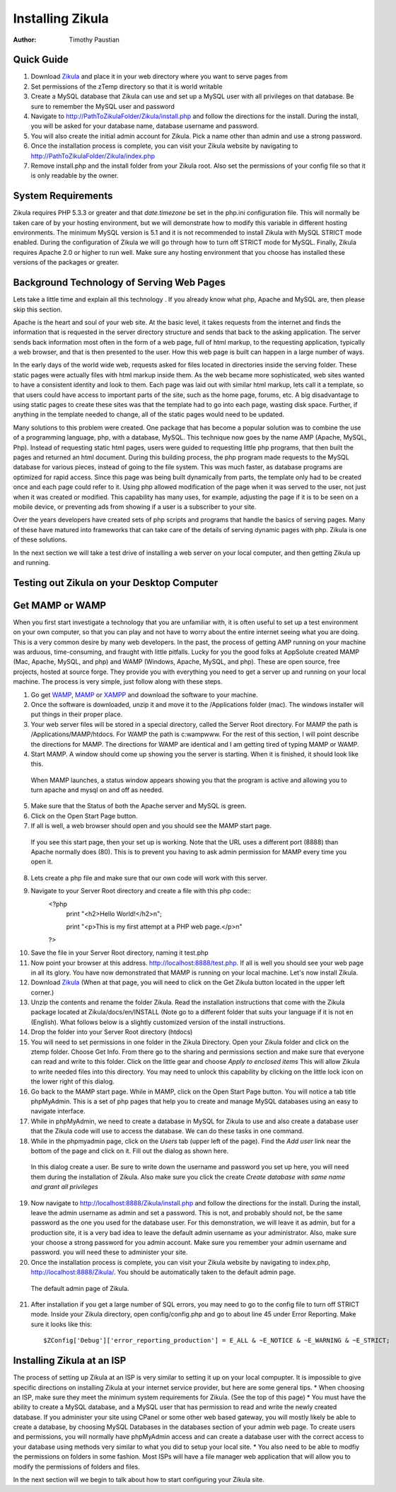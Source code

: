 Installing Zikula
=================
:Author:
    Timothy Paustian
    
Quick Guide
-----------

1. Download Zikula_ and place it in your web directory where you want to serve pages from
#. Set permissions of the zTemp directory so that it is world writable
#. Create a MySQL database that Zikula can use and set up a MySQL user with all privileges on that database. Be sure to remember the MySQL user and password
#. Navigate to http://PathToZikulaFolder/Zikula/install.php and follow the directions for the install. During the install, you will be asked for your database name, database username and password.
#. You will also create the initial admin account for Zikula. Pick a name other than admin and use a strong password.
#. Once the installation process is complete, you can visit your Zikula website by navigating to http://PathToZikulaFolder/Zikula/index.php
#. Remove install.php and the install folder from your Zikula root. Also set the permissions of your config file so that it is only readable by the owner.

System Requirements
-------------------

Zikula requires PHP 5.3.3 or greater and that `date.timezone` be set in the 
php.ini configuration file. This will normally be taken care of by your hosting environment, but we will demonstrate how to modify this variable in different hosting environments. The minimum MySQL version is 5.1 and it is not recommended to install Zikula with MySQL STRICT mode enabled. During the configuration of Zikula we will go through how to turn off STRICT mode for MySQL. Finally, Zikula requires Apache 2.0 or higher to run well. Make sure any hosting environment that you choose has installed these versions of the packages or greater.

Background Technology of Serving Web Pages
------------------------------------------

Lets take a little time and explain all this technology . If you already know what php, Apache and MySQL are, then please skip this section.

Apache is the heart and soul of your web site. At the basic level, it takes requests from the internet and finds the information that is requested in the server directory structure and sends that back to the asking application. The server sends back information most often in the form of a web page, full of html markup, to the requesting application, typically a web browser, and that is then presented to the user. How this web page is built can happen in a large number of ways. 

In the early days of the world wide web, requests asked for files located in directories inside the serving folder. These static pages were actually files with html markup inside them. As the web became more sophisticated, web sites wanted to have a consistent identity and look to them. Each page was laid out with similar html markup, lets call it a template, so that users could have access to important parts of the site, such as the home page, forums, etc. A big disadvantage to using static pages to create these sites was that the template had to go into each page, wasting disk space. Further, if anything in the template needed to change, all of the static pages would need to be updated.

Many solutions to this problem were created. One package that has become a popular solution was to combine the use of a programming language, php, with a database, MySQL. This technique now goes by the name AMP (Apache, MySQL, Php). Instead of requesting static html pages, users were guided to requesting little php programs, that then built the pages and returned an html document. During this building process, the php program made requests to the MySQL database for various pieces, instead of going to the file system. This was much faster, as database programs are optimized for rapid access. Since this page was being built dynamically from parts, the template only had to be created once and each page could refer to it. 
Using php allowed modification of the page when it was served to the user, not just when it was created or modified. This capability has many uses, for example, adjusting the page if it is to be seen on a mobile device, or preventing ads from showing if a user is a subscriber to your site.

Over the years developers have created sets of php scripts and programs that handle the basics of serving pages. Many of these have matured into frameworks that can take care of the details of serving dynamic pages with php. Zikula is one of these solutions.

In the next section we will take a test drive of installing a web server on your local computer, and then getting Zikula up and running.

Testing out Zikula on your Desktop Computer
--------------------------------------------

Get MAMP or WAMP
----------------

When you first start investigate a technology that you are unfamiliar with, it is often useful to set up a test environment on your own computer, so that you can play and not have to worry about the entire internet seeing what you are doing. This is a very common desire by many web developers. In the past, the process of getting AMP running on your machine was arduous, time-consuming, and fraught with little pitfalls. Lucky for you the good folks at AppSolute created MAMP (Mac, Apache, MySQL, and php) and WAMP (Windows, Apache, MySQL, and php). These are open source, free projects, hosted at source forge. They provide you with everything you need to get a server up and running on your local machine. The process is very simple, just follow along with these steps.

#. Go get WAMP_, MAMP_ or XAMPP_ and download the software to your machine. 
#. Once the software is downloaded, unzip it and move it to the /Applications folder (mac). The windows installer will put things in their proper place.
#. Your web server files will be stored in a special directory, called the Server Root directory. For MAMP the path is /Applications/MAMP/htdocs. For WAMP the path is c:\wamp\www. For the rest of this section, I will point describe the directions for MAMP. The directions for WAMP are identical and I am getting tired of typing MAMP or WAMP.
#. Start MAMP. A window should come up showing you the server is starting. When it is finished, it should look like this.

.. figure:: MAMPwindow.png
    :scale: 100 %
    :alt: The MAMP window after you start up the application
    
    When MAMP launches, a status window appears showing you that the program is active and allowing you to turn apache and mysql on and off as needed.

5. Make sure that the Status of both the Apache server and MySQL is green.
#. Click on the Open Start Page button.
#. If all is well, a web browser should open and you should see the MAMP start page.

.. figure:: MAMPBrowWIndow.jpg
    :alt: The browser window start page for MAMP
    
    If you see this start page, then your set up is working. Note that the URL uses a different port (8888) than Apache normally does (80). This is to prevent you having to ask admin permission for MAMP every time you open it.
8. Lets create a php file and make sure that our own code will work with this server. 
#. Navigate to your Server Root directory and create a file with this php code::
    <?php
        print "<h2>Hello World!</h2>\n";
        
        print "<p>This is my first attempt at a PHP web page.</p>\n"
    ?>

10. Save the file in your Server Root directory, naming it test.php
#. Now point your browser at this address. http://localhost:8888/test.php. If all is well you should see your web page in all its glory. You have now demonstrated that MAMP is running on your local machine. Let's now install Zikula.
#. Download Zikula_  (When at that page, you will need to click on the Get Zikula button located in the upper left corner.)
#. Unzip the contents and rename the folder Zikula. Read the installation instructions that come with the Zikula package located at Zikula/docs/en/INSTALL (Note go to a different folder that suits your language if it is not en (English). What follows below is a slightly customized version of the install instructions.
#. Drop the folder into your Server Root directory (htdocs)
#. You will need to set permissions in one folder in the Zikula Directory. Open your Zikula folder and click on the ztemp folder. Choose Get Info. From there go to the sharing and permissions section and make sure that everyone can read and write to this folder. Click on the little gear and choose *Apply to enclosed items* This will allow Zikula to write needed files into this directory. You may need to unlock this capability by clicking on the little lock icon on the lower right of this dialog.
#. Go back to the MAMP start page. While in MAMP, click on the Open Start Page button. You will notice a tab title phpMyAdmin. This is a set of php pages that help you to create and manage MySQL databases using an easy to navigate interface.
#. While in phpMyAdmin, we need to create a database in MySQL for Zikula to use and also create a database user that the Zikula code will use to access the database. We can do these tasks in one command.
#. While in the phpmyadmin page, click on the *Users* tab (upper left of the page). Find the *Add user* link near the bottom of the page and click on it. Fill out the dialog as shown here.

.. figure:: CreateUserPhpMyAdmin.png
    :alt: Creating a new user in phpMyAdmin
    
    In this dialog create a user. Be sure to write down the username and password you set up here, you will need them during the installation of Zikula. Also make sure you click the create *Create database with same name and grant all privileges* 
    
19. Now navigate to http://localhost:8888/Zikula/install.php and follow the directions for the install. During the install, leave the admin username as admin and set a password. This is not, and probably should not, be the same password as the one you used for the database user. For this demonstration, we will leave it as admin, but for a production site, it is a very bad idea to leave the default admin username as your administrator. Also, make sure your choose a strong password for you admin account. Make sure you remember your admin username and password. you will need these to administer your site.

#. Once the installation process is complete, you can visit your Zikula website by navigating to index.php, http://localhost:8888/Zikula/. You should be automatically taken to the default admin page.

.. figure:: admin.png
    :alt: The default admin page of Zikula
    
    The default admin page of Zikula. 
    
21. After installation if you get a large number of SQL errors, you may need to go to the config file to turn off STRICT mode. Inside your Zikula directory, open config/config.php and go to about line 45 under Error Reporting. Make sure it looks like this::

    $ZConfig['Debug']['error_reporting_production'] = E_ALL & ~E_NOTICE & ~E_WARNING & ~E_STRICT;

Installing Zikula at an ISP
---------------------------

The process of setting up Zikula at an ISP is very similar to setting it up on your local compupter. It is impossible to give specific directions on installing Zikula at your internet service provider, but here are some general tips. 
* When choosing an ISP, make sure they meet the minimum system requirements for Zikula. (See the top of this page)
* You must have the ability to create a MySQL database, and a MySQL user that has permission to read and write the newly created database. If you administer your site using CPanel or some other web based gateway, you will mostly likely be able to create a database, by choosing MySQL Databases in the databases section of your admin web page. To create users and permissions, you will normally have phpMyAdmin access and can create a database user with the correct access to your database using methods very similar to what you did to setup your local site.
* You also need to be able to modfiy the permissions on folders in some fashion. Most ISPs will have a file manager web application that will allow you to modify the permissions of folders and files. 

In the next section will we begin to talk about how to start configuring your Zikula site.



.. _MAMP: http://www.mamp.info
.. _WAMP: http://www.wampserver.com/en/
.. _XAMPP: http://www.apachefriends.org/en/xampp.html
.. _Zikula: http://zikula.org 
